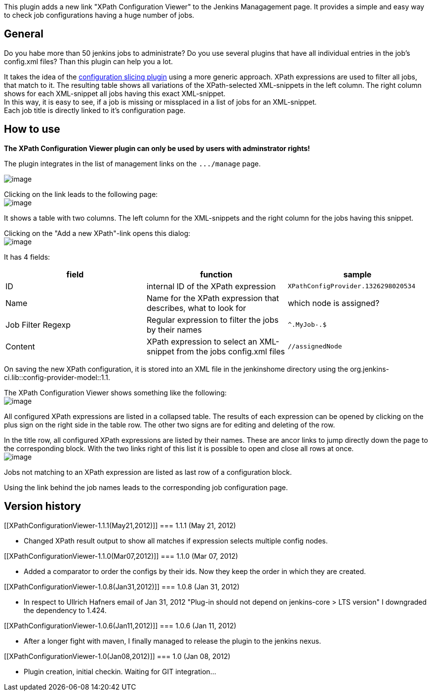 This plugin adds a new link "XPath Configuration Viewer" to the Jenkins
Managagement page. It provides a simple and easy way to check job
configurations having a huge number of jobs.

[[XPathConfigurationViewer-General]]
== General

Do you habe more than 50 jenkins jobs to administrate? Do you use
several plugins that have all individual entries in the job's config.xml
files? Than this plugin can help you a lot.

It takes the idea of the
https://wiki.jenkins-ci.org/display/JENKINS/Configuration+Slicing+Plugin[configuration
slicing plugin] using a more generic approach. XPath expressions are
used to filter all jobs, that match to it. The resulting table shows all
variations of the XPath-selected XML-snippets in the left column. The
right column shows for each XML-snippet all jobs having this exact
XML-snippet. +
In this way, it is easy to see, if a job is missing or missplaced in a
list of jobs for an XML-snippet. +
Each job title is directly linked to it's configuration page.

[[XPathConfigurationViewer-Howtouse]]
== How to use

*The XPath Configuration Viewer plugin can only be used by users with
adminstrator rights!*

The plugin integrates in the list of management links on the
`+.../manage+` page.

[.confluence-embedded-file-wrapper]#image:docs/images/jenkins_manage.png[image]#

Clicking on the link leads to the following page: +
[.confluence-embedded-file-wrapper]#image:docs/images/jenkins_xpath_01.png[image]#

It shows a table with two columns. The left column for the XML-snippets
and the right column for the jobs having this snippet.

Clicking on the "Add a new XPath"-link opens this dialog: +
[.confluence-embedded-file-wrapper]#image:docs/images/jenkins_xpath_02.png[image]#

It has 4 fields:

[cols=",,",options="header",]
|===
|field |function |sample
|ID |internal ID of the XPath expression
|`+XPathConfigProvider.1326298020534+`

|Name |Name for the XPath expression that describes, what to look for
|which node is assigned?

|Job Filter Regexp |Regular expression to filter the jobs by their names
|`+^.+``+MyJob-.+``+$+`

|Content |XPath expression to select an XML-snippet from the jobs
config.xml files |`+//assignedNode+`
|===

On saving the new XPath configuration, it is stored into an XML file in
the jenkinshome directory using the
org.jenkins-ci.lib::config-provider-model::1.1.

The XPath Configuration Viewer shows something like the following: +
[.confluence-embedded-file-wrapper]#image:docs/images/jenkins_xpath_03.png[image]#

All configured XPath expressions are listed in a collapsed table. The
results of each expression can be opened by clicking on the plus sign on
the right side in the table row. The other two signs are for editing and
deleting of the row.

In the title row, all configured XPath expressions are listed by their
names. These are ancor links to jump directly down the page to the
corresponding block. With the two links right of this list it is
possible to open and close all rows at once. +
[.confluence-embedded-file-wrapper]#image:docs/images/jenkins_xpath_04.png[image]#

Jobs not matching to an XPath expression are listed as last row of a
configuration block.

Using the link behind the job names leads to the corresponding job
configuration page.

[[XPathConfigurationViewer-Versionhistory]]
== Version history

[[XPathConfigurationViewer-1.1.1(May21,2012)]]
=== 1.1.1 (May 21, 2012)

* Changed XPath result output to show all matches if expression selects
multiple config nodes.

[[XPathConfigurationViewer-1.1.0(Mar07,2012)]]
=== 1.1.0 (Mar 07, 2012)

* Added a comparator to order the configs by their ids. Now they keep
the order in which they are created.

[[XPathConfigurationViewer-1.0.8(Jan31,2012)]]
=== 1.0.8 (Jan 31, 2012)

* In respect to Ullrich Hafners email of Jan 31, 2012 "Plug-in should
not depend on jenkins-co​re > LTS version" I downgraded the dependency
to 1.424.

[[XPathConfigurationViewer-1.0.6(Jan11,2012)]]
=== 1.0.6 (Jan 11, 2012)

* After a longer fight with maven, I finally managed to release the
plugin to the jenkins nexus.

[[XPathConfigurationViewer-1.0(Jan08,2012)]]
=== 1.0 (Jan 08, 2012)

* Plugin creation, initial checkin. Waiting for GIT integration...
